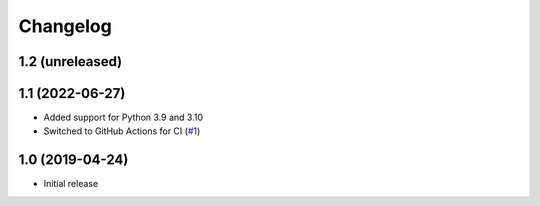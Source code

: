 Changelog
=========

1.2 (unreleased)
----------------


1.1 (2022-06-27)
----------------
- Added support for Python 3.9 and 3.10

- Switched to GitHub Actions for CI
  (`#1 <https://github.com/dataflake/dataflake.wsgi.werkzeug/issues/1>`_)


1.0 (2019-04-24)
----------------
- Initial release

